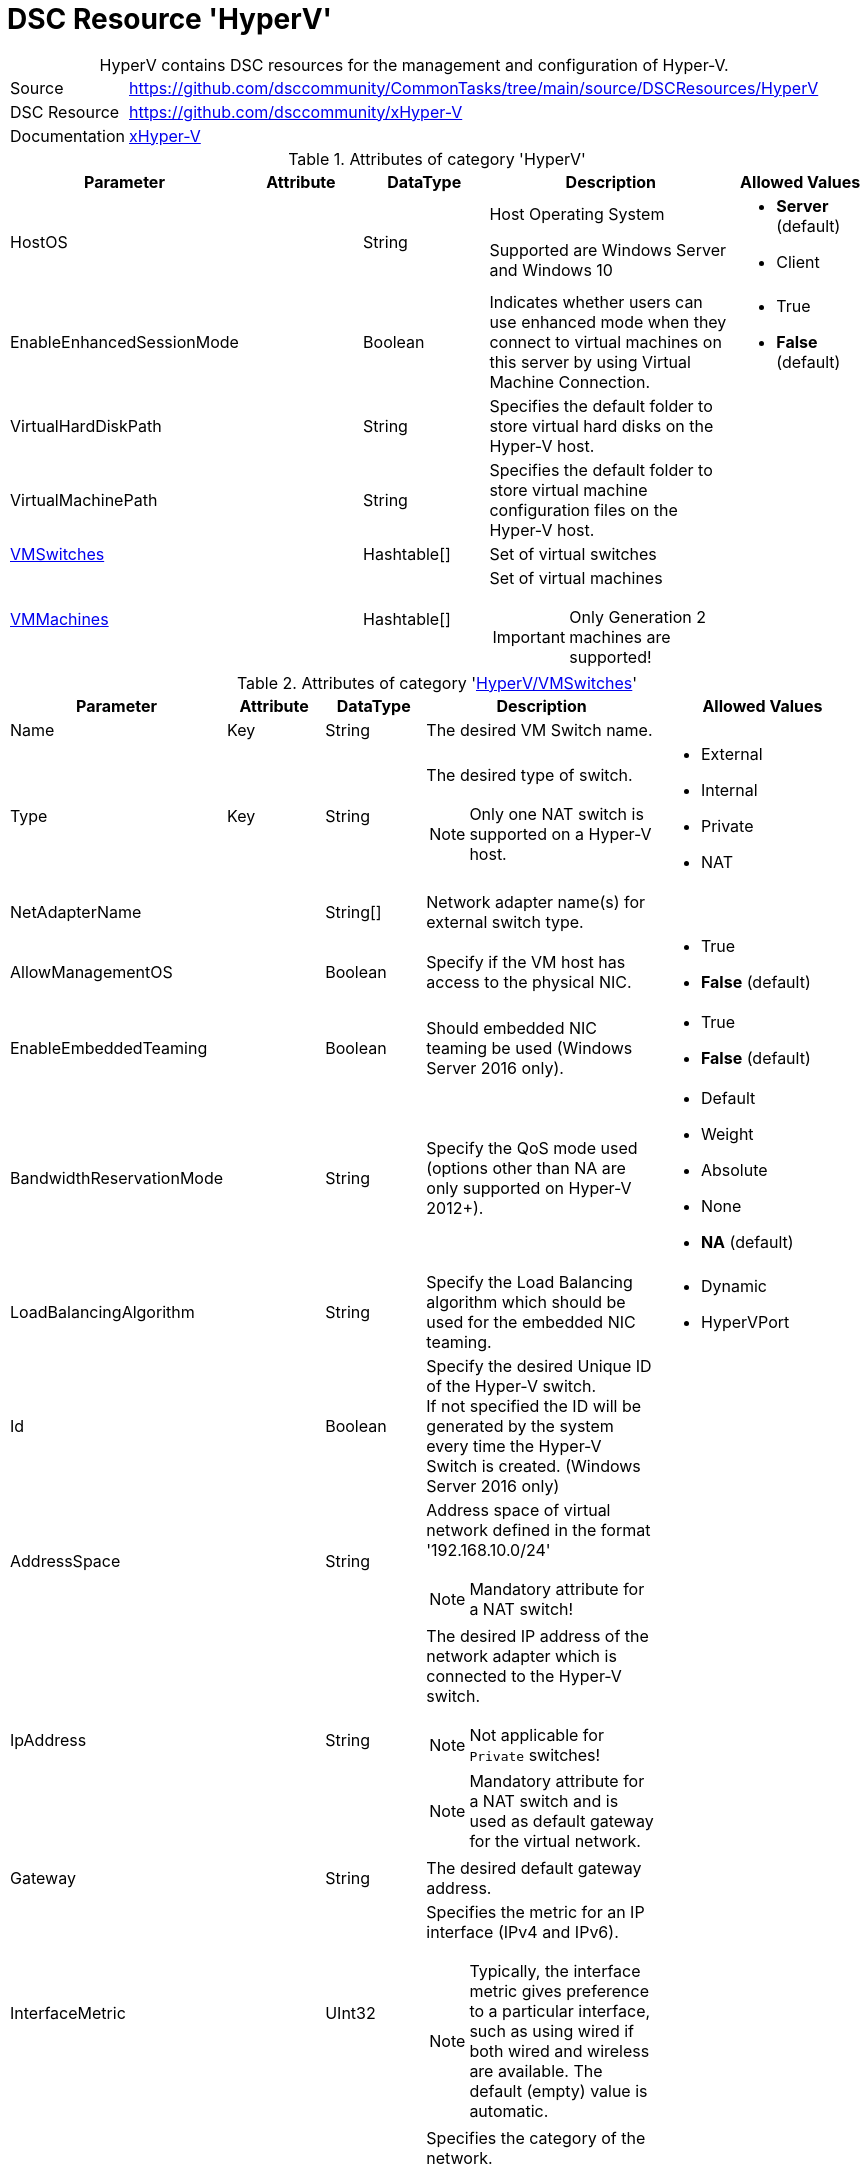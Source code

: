 // CommonTasks YAML Reference: HyperV
// ==================================

:YmlCategory: HyperV


[[dscyml_hyperv, {YmlCategory}]]
= DSC Resource 'HyperV'
// didn't work in production: = DSC Resource '{YmlCategory}'


[[dscyml_hyperv_abstract]]
.{YmlCategory} contains DSC resources for the management and configuration of Hyper-V.


// reference links as variables for using more than once
:ref_xHyper-V: https://github.com/dsccommunity/xHyper-V[xHyper-V]


[cols="1,3a" options="autowidth" caption=]
|===
| Source         | https://github.com/dsccommunity/CommonTasks/tree/main/source/DSCResources/HyperV
| DSC Resource   | https://github.com/dsccommunity/xHyper-V
| Documentation  | {ref_xHyper-V}
|===


.Attributes of category '{YmlCategory}'
[cols="1,1,1,2a,1a" options="header"]
|===
| Parameter
| Attribute
| DataType
| Description
| Allowed Values

| HostOS
|
| String
| Host Operating System

Supported are Windows Server and Windows 10
| - *Server* (default)
  - Client

| EnableEnhancedSessionMode
|
| Boolean
| Indicates whether users can use enhanced mode when they connect to virtual machines on this server by using Virtual Machine Connection.
| - True
  - *False* (default)

| VirtualHardDiskPath
|
| String
| Specifies the default folder to store virtual hard disks on the Hyper-V host.
|

| VirtualMachinePath
|
| String
| Specifies the default folder to store virtual machine configuration files on the Hyper-V host.
|

| [[dscyml_hyperv_vmswitches, {YmlCategory}/VMSwitches]]<<dscyml_hyperv_vmswitches_details, VMSwitches>>
|
| Hashtable[]
| Set of virtual switches
|

| [[dscyml_hyperv_vmmachines, {YmlCategory}/VMMachines]]<<dscyml_hyperv_vmmachines_details, VMMachines>>
|
| Hashtable[]
| Set of virtual machines

IMPORTANT: Only Generation 2 machines are supported!
|

|===


[[dscyml_hyperv_vmswitches_details]]
.Attributes of category '<<dscyml_hyperv_vmswitches>>'
[cols="1,1,1,2a,1a" options="header"]
|===
| Parameter
| Attribute
| DataType
| Description
| Allowed Values

| Name
| Key
| String
| The desired VM Switch name.
|

| Type
| Key
| String
| The desired type of switch.

NOTE: Only one NAT switch is supported on a Hyper-V host.
| - External
  - Internal
  - Private
  - NAT

| NetAdapterName
|
| String[]
| Network adapter name(s) for external switch type.
|

| AllowManagementOS
|
| Boolean
| Specify if the VM host has access to the physical NIC.
| - True
  - *False* (default)

| EnableEmbeddedTeaming
|
| Boolean
| Should embedded NIC teaming be used (Windows Server 2016 only).
| - True
  - *False* (default)

| BandwidthReservationMode
|
| String
| Specify the QoS mode used (options other than NA are only supported on Hyper-V 2012+).
| - Default
  - Weight
  - Absolute
  - None
  - *NA* (default)

| LoadBalancingAlgorithm
|
| String
| Specify the Load Balancing algorithm which should be used for the embedded NIC teaming.
| - Dynamic
  - HyperVPort

| Id
|
| Boolean
| Specify the desired Unique ID of the Hyper-V switch. +
  If not specified the ID will be generated by the system every time the Hyper-V Switch is created. (Windows Server 2016 only)
|

| AddressSpace
| 
| String
| Address space of virtual network defined in the format '192.168.10.0/24'

NOTE: Mandatory attribute for a NAT switch!
|

| IpAddress
| 
| String
| The desired IP address of the network adapter which is connected to the Hyper-V switch. 

NOTE: Not applicable for `Private` switches! 

NOTE: Mandatory attribute for a NAT switch and is used as default gateway for the virtual network.
|

| Gateway
|
| String
| The desired default gateway address.
|

| InterfaceMetric
|
| UInt32
| Specifies the metric for an IP interface (IPv4 and IPv6).

[NOTE]
====
Typically, the interface metric gives preference to a particular interface, such as using wired if both wired and wireless are available.
The default (empty) value is automatic.
====
|

| NetworkCategory
|
| String
| Specifies the category of the network.

The category is set at the host network adapter connected to the switch.

NOTE: Not applicable for `Private` switches!

You cannot set the category to `DomainAuthenticated` (only test is supported).
The server automatically sets the value of `DomainAuthenticated` when the network is authenticated to a domain controller.

The acceptable values for this parameter are:

- Public - Networks in a public place such as an airport or coffee shop. 
           Your PC is hidden from other devices on the network and can't be used for printer and file sharing.
- Private - Networks at home or work, where you know and trust the people and devices on the network.
            Your PC is discoverable and can be used for printer and file sharing if you set it up.
- DomainAuthenticated - Networks at a workplace that are joined to a domain.
| - Public
  - Private
  - DomainAuthenticated

| Ensure
|
| String
| Ensures that the VM Switch is Present or Absent.
| - *Present* (default)
  - Absent

|===


[[dscyml_hyperv_vmmachines_details]]
.Attributes of category '<<dscyml_hyperv_vmmachines>>'
[cols="1,1,1,2a,1a" options="header"]
|===
| Parameter
| Attribute
| DataType
| Description
| Allowed Values

| Name
| Key
| String
| The desired VM name.
|

| VhdPath
| Required
| String
| The desired VHD associated with the VM.
|

| SwitchName
|
| String[]
| Virtual switch(es) associated with the VM. Multiple NICs can now be assigned.
|

| [[dscyml_hyperv_vmmachines_networkadapters, {YmlCategory}/VMMachines/NetworkAdapters]]<<dscyml_hyperv_vmmachines_networkadapters_details, NetworkAdapters>>
|
| <<dscyml_hyperv_vmmachines_networkadapters_details, Hashtable[]>>
| Assigned network adapters. +
  Use this section to specify network adapters with additional properties.
|

| State
|
| String
| State of the VM.
| - Running
  - Paused
  - Off

| Path
|
| String
| Folder where the VM data will be stored.
|

| SecureBoot
|
| Boolean
| Enables or disables secure boot only on generation 2 virtual machines.
| - *True* (default)
  - False

| StartupMemory
|
| Uint64
| Startup RAM for the VM. If neither MinimumMemory nor MaximumMemory is specified, dynamic memory will be disabled.
|

| MinimumMemory
|
| Uint64
| Minimum RAM for the VM. Setting this property enables dynamic memory. +
  *Exception:* If MinimumMemory, MaximumMemory and StartupMemory is equal, dynamic memory will be disabled.
|

| MaximumMemory
|
| Uint64
| Maximum RAM for the VM. Setting this property enables dynamic memory. +
  *Exception:* If MinimumMemory, MaximumMemory and StartupMemory is equal, dynamic memory will be disabled.
|

| MACAddress
|
| String[]
| MAC address(es) of the VM. +
  Multiple MAC addresses can now be assigned.
|

| ProcessorCount
|
| Uint32
| Processor count for the VM.
|

| WaitForIP
|
| Boolean
| If specified, waits for the VM to get valid IP address.
|

| RestartIfNeeded
|
| Boolean
| If specified, will shutdown and restart the VM as needed for property changes.
|

| CheckpointType
|
| String
| Allows you to configure the type of checkpoints created by Hyper-V.
  The acceptable values for this parameter are:

  - Disabled       -> Block creation of checkpoints.
  - Standard       -> Create standard checkpoints.
  - Production     -> Create production checkpoints if supported by guest operating system.
                      Otherwise, create standard checkpoints.
  - ProductionOnly -> Create production checkpoints if supported by guest operating system. 
                      Otherwise, the operation fails.
| - Disabled
  - Standard
  - ProductionOnly
  - Production

| AutomaticCheckpointsEnabled
|
| Boolean
| Specifies whether automatic checkpoints are enabled.
| - True
  - False

| AutomaticStartAction
|
| String
| Specifies the action the virtual machine is to take upon start.
| - Nothing
  - StartIfRunning
  - Start

| AutomaticStartDelay
|
| Int32
| Specifies the number of seconds by which the virtual machine's start should be delayed.
|

| AutomaticStopAction
|
| String
| Specifies the action the virtual machine is to take when the virtual machine host shuts down.
| - TurnOff
  - Save
  - ShutDown

| TpmEnabled
|
| Boolean
| Enables the Trusted Platform Module (TPM) functionality on the virtual machine.
| - True
  - False

| EncryptStateAndVmMigrationTraffic
|
| Boolean
| Indicates that this cmdlet enables encryption of virtual machine state and migration traffic.
| - True
  - False

| Ensure
|
| String
| Ensures that the VM is Present or Absent.
| - *Present* (default)
  - Absent

| Notes
|
| String
| Notes about the VM.
|

| EnableGuestService
|
| Boolean
| Enable Guest Service Interface for the VM.
| - True
  - *False* (default)


| EnableTimeSyncService
|
| Boolean
| Enable Time Synchronisation Service for the VM.
| - True
  - False


| [[dscyml_hyperv_vmmachines_disks, {YmlCategory}/VMMachines/Disks]]<<dscyml_hyperv_vmmachines_disks_details, Disks>>
|
| <<dscyml_hyperv_vmmachines_disks_details, Disk[]>>
| Assigned virtual disks.

Disks will be created in `VMMachine.Path\VMMachine.Name\Disks`. +
The first entry will be the OS disk (C:\).
|

| [[dscyml_hyperv_vmmachines_drives, {YmlCategory}/VMMachines/Drives]]<<dscyml_hyperv_vmmachines_drives_details, Drives>>
|
| <<dscyml_hyperv_vmmachines_drives_details, Drive[]>>
| Assigned virtual drives.
|

|===


[[dscyml_hyperv_vmmachines_networkadapters_details]]
.Attributes of '<<dscyml_hyperv_vmmachines_networkadapters>>'
[cols="1,1,1,2a,1a" options="header"]
|===
| Parameter
| Attribute
| DataType
| Description
| Allowed Values

| Name
| Key
| String
| Interface Name of the network adapter
|

| SwitchName
| Mandatory
| String
| Name of the connected switch
|

| MacAddress
|
| String
| MAC-Address of the network adapter
|

| IgnoreNetworkSetting
|
| Boolean
| Specifies whether the IpAddress information for the network adapter is set or ignored
| - *True* (default)
  - False

| [[dscyml_hyperv_vmmachines_networkadapters_networksetting, {YmlCategory}/VMMachines/NetworkAdapters/NetworkSetting]]<<dscyml_hyperv_vmmachines_networkadapters_networksetting_details, NetworkSetting>>
|
| Hashtable
| Network settings

NOTE: If `IgnoreNetworkSetting` is set to `True` the network settings are ignored.

IMPORTANT: If network settings are not specified and parameter `IgnoreNetworkSetting` is set to `False` DHCP will be enabled on the network adapter.
|

| VlanId
|
| String
|
|

| DhcpGuard
|
| String
| Specifies whether to drop DHCP messages from a virtual machine claiming to be a DHCP server.

Allowed values are On, which drops DHCP messages because the virtualized DHCP server is considered untrusted) or Off, which allows the message to be received because the virtualized DHCP server is considered to be trustworthy.
| - On
  - Off

| RouterGuard 
|
| String
| Specifies whether to drop Router Advertisement and Redirection messages from unauthorized virtual machines.

The value can be either On or Off. 
If On is specified, such messages are dropped. 
If Off is specified, such messages are sent.
| - On
  - Off

|===


[[dscyml_hyperv_vmmachines_networkadapters_networksetting_details]]
.Attributes of '<<dscyml_hyperv_vmmachines_networkadapters_networksetting>>'
[cols="1,1,1,2a,1a" options="header"]
|===
| Parameter
| Attribute
| DataType
| Description
| Allowed Values

| IpAddress
|
| String
| The desired IP address.
|

| Subnet
|
| String
| Subnet mask for the scope specified in IP address format
|

| DefaultGateway
|
| String
| The desired default gateway address.
|

| DnsServer
|
| String
| The desired DNS Server address.
|

|===


[[dscyml_hyperv_vmmachines_disks_details]]
.Attributes of '<<dscyml_hyperv_vmmachines_disks>>'
[cols="1,1,1,2a,1a" options="header"]
|===
| Parameter
| Attribute
| DataType
| Description
| Allowed Values

| Name
| Key
| String
| The VHD drive letter. +
  The complete VHD file name is composed of `[VMMachine.Path]\[VMMachine.Name]\Disks\[VMMachine.Name_Disk.Name].vhdx`.
|

| Path
|
| String
| The path of the VHD file. +
  If Path is specified the complete VHD file name is composed of `[Path]\[VMMachine.Name_Disk.Name].vhdx`.
|

| Size
|
| String
| The size of the VHD in GB.
|

| CopyFrom
|
| String
| The file name of an existing VHD. +
  This VHD will be copied to `[VMMachine.Path]\[VMMachine.Name]\Disks\[VMMachine.Name_Disk.Name].vhdx`.
|

| [[dscyml_hyperv_vmmachines_disks_copyonce, {YmlCategory}/VMMachines/Disks/CopyOnce]]<<dscyml_hyperv_vmmachines_disks_copyonce_details, CopyOnce>>
| 
| Hashtable[]
| Copy files from host to VM system disk *before first start* of VM
|

|===


[[dscyml_hyperv_vmmachines_disks_copyonce_details]]
.Attributes of '<<dscyml_hyperv_vmmachines_disks_copyonce>>'
[cols="1,1,1,2a,1a" options="header"]
|===
| Parameter
| Attribute
| DataType
| Description
| Allowed Values

| Sources
|
| String[]
| Specifies the path to the items on host computer to copy to VM system drive.

Wildcard characters are permitted.
|

| Destination
|
| String
| Target directory on VM system drive.

NOTE: Attribute shall be specified without drive letter (e.g: `Users\Default\Documents\`).
|

| Excludes
|
| String[]
| Specifies a items that are excluded from the copy operation.

The value of this attributes qualifies the `Source` attribute.
Enter a path element or pattern, such as `*.txt`. 
Wildcard characters are permitted.
  
The attribute is effective only when the command includes the contents of an item, such as `C:\Windows\*``, where the wildcard character specifies the contents of the `C:\Windows` directory.
|

| PrepareScripts
|
| String[]
| Specifies single line Powershell script blocks which are executed on host computer before starting the copy actions.

These scripts can be used to create customized files for the target VM.
|

|===


[IMPORTANT]
========================================
The first disk must be the system drive.
========================================


[[dscyml_hyperv_vmmachines_drives_details]]
.Attributes of '<<dscyml_hyperv_vmmachines_drives>>'
[cols="1,1,1,2a,1a" options="header"]
|===
| Parameter
| Attribute
| DataType
| Description
| Allowed Values

| Name
| Key
| String
| The VHD drive letter. +
  The complete VHD file name is composed of `[VMMachine.Path]\[VMMachine.Name]\Disks\[VMMachine.Name_Disk.Name].vhdx`.
|

| Path
|
| String
| The path of the VHD file. +
  If Path is specified the complete VHD file name is composed of `[Path]\[VMMachine.Name_Disk.Name].vhdx`.
|

| Size
|
| String
| The size of the VHD in GB.
|

| CopyFrom
|
| String
| The file name of an existing VHD. +
  This VHD will be copied to `[VMMachine.Path]\[VMMachine.Name]\Disks\[VMMachine.Name_Disk.Name].vhdx`.
|

|===


[IMPORTANT]
=================================================
The last drive must be the OS installation drive.
=================================================


.Example
[source, yaml]
----
HyperV:
  HostOS: Server  # Client -> for Windows 10 Hyper-V Hosts

  VMSwitches:
    - Name: VMSwitchInt
      Type: Internal
      NetworkCategory: Private
      InterfaceMetric: 50

    - Name: VMSwitchExt
      Type: External
      NetAdapterName: Ethernet2

    - Name: VMSwitchNat
      Type: NAT
      AddressSpace: 192.168.0.0/24
      IpAddress: 192.168.0.1

  VMMachines:
    - Name: XXXADC
      Path: C:\VServer
      State: Running
      ProcessorCount: 2
      StartupMemory: 4GB
      Notes: "Active Directory Controller"
      CheckpointType: Standard
      AutomaticCheckpointsEnabled: True
      AutomaticStartAction: Start
      AutomaticStartDelay: 30
      AutomaticStopAction: Save
      TpmEnabled: True
      EncryptStateAndVmMigrationTraffic: True
      EnableGuestService:    True
      EnableTimeSyncService: True
      NetworkAdapters:
        - Name: Ethernet
          SwitchName: VMSwitchExt
          MacAddress: 00-17-FB-00-00-07
          VlanId: 100
          NetworkSetting:
            IpAddress: 192.168.0.10
            Subnet: 255.255.255.255
            DefaultGateway: 192.168.0.1
            DnsServer: 192.168.0.1
        - Name: HostNet
          SwitchName:  VMSwitchInt
          DhcpGuard:   On
          RouterGuard: Off
      Disks:
        - Name: C
          Size: 100GB
      Drives:
        - Name: S
          Path: T:\ISOs\SoftwarePackages.iso
        - Name: Z
          Path: T:\ISOs\WinSrv_IoT_2019_Standard.iso

    - Name: XXXAPP
      Path: C:\VServer
      State: Running
      ProcessorCount: 4
      StartupMemory: 4GB
      SwitchName:
        - HostNet
        - PublicNet
      Notes: "APP Server"
      Disks:
        - Name: C
          Size: 100GB
          CopyFrom: T:\Disks\System.vhdx  # Copy prepared VHDX
          CopyOnce:  # Copy Files from Host into VHDX before VM starts at first time
            - Sources:
                - D:\DSC_Config\Push\CompressedModules\*
                - D:\DSC_Config\Push\MOF\*
                - D:\DSC_Config\Push\MetaMOF\*
                - D:\DSC_Config\Push\dnsservers.txt
              Destination: DSC_Config\
              Excludes:
                - '*.txt'
                - '*.log'
              PrepareScripts:
                - '"192.168.0.1" | Set-Content -Path "D:\DSC_Config\Push\dnsservers.txt" -Force'
            - Sources: D:\DSC_Config\Pull\*
              Destination: DSCPullserver_Config\
        - Name: D
          Size: 500GB
          Path: C:\VirtualDisks  # VHD will be created in the specified path
        - Name: E
          CopyFrom: T:\Disks\Backup.vhdx
      Drives:
        - Name: S
          Path: T:\ISOs\SoftwarePackages.iso

    - Name: XXXHLP
      Path: C:\VServer
      State: Running
      ProcessorCount: 4
      StartupMemory: 4GB
      SwitchName:
        - HostNet
        - PublicNet
      Notes: "HELP Server"
      Disks:
        - Name: C
          Size: 100GB
          CopyFrom: T:\Disks\System.vhdx  # Copy prepared VHDX
          CopyOnce:  # Copy Files from Host into VHDX before VM starts at first time
            Sources: D:\DSC_Config\Push\*
            Destination: DSC_Config\
      Drives:
        - Name: S
          Path: T:\ISOs\SoftwarePackages.iso
----


.Recommended Lookup Options in `Datum.yml` (Excerpt)
[source, yaml]
----
lookup_options:

  HyperV:
    merge_hash: deep
  HyperV\VMSwitches:
    merge_hash_array: UniqueKeyValTuples
    merge_options:
      tuple_keys:
        - Name
  HyperV\VMMachines:
    merge_hash_array: UniqueKeyValTuples
    merge_options:
      tuple_keys:
        - Name
----

